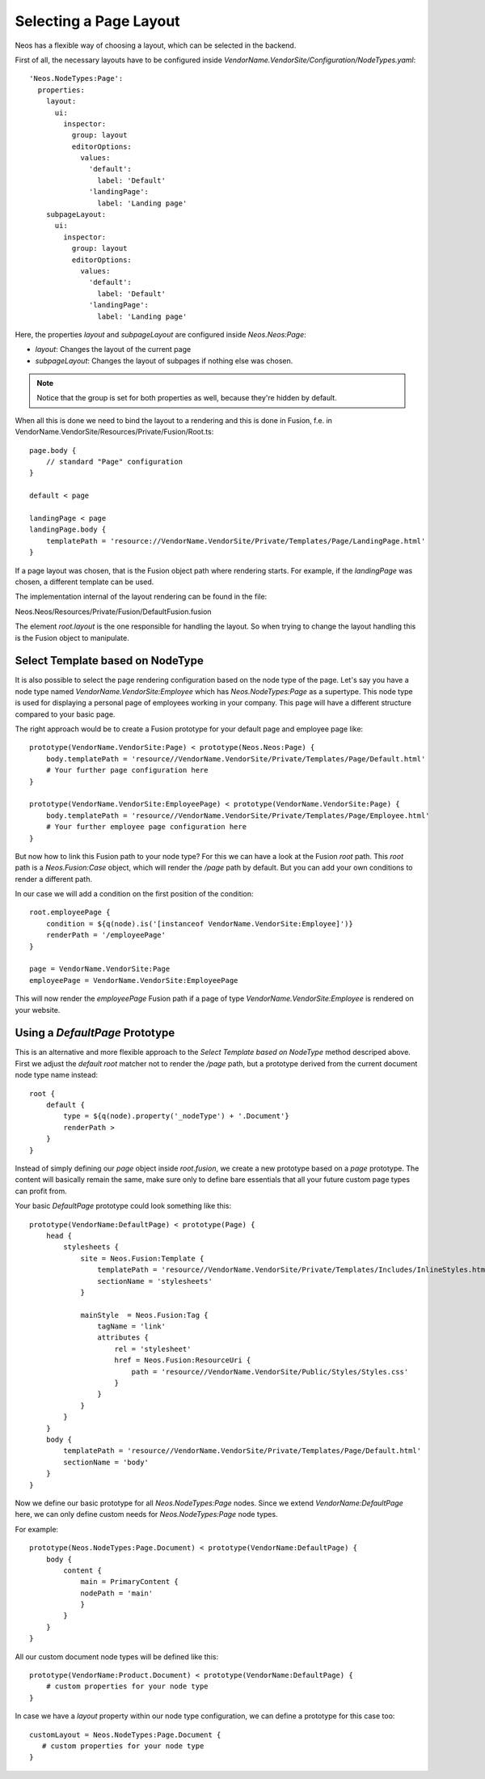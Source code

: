 =======================
Selecting a Page Layout
=======================

Neos has a flexible way of choosing a layout, which can be selected in the backend.

First of all, the necessary layouts have to be configured inside `VendorName.VendorSite/Configuration/NodeTypes.yaml`::

    'Neos.NodeTypes:Page':
      properties:
        layout:
          ui:
            inspector:
              group: layout
              editorOptions:
                values:
                  'default':
                    label: 'Default'
                  'landingPage':
                    label: 'Landing page'
        subpageLayout:
          ui:
            inspector:
              group: layout
              editorOptions:
                values:
                  'default':
                    label: 'Default'
                  'landingPage':
                    label: 'Landing page'

Here, the properties `layout` and `subpageLayout` are configured inside `Neos.Neos:Page`:

* `layout`: Changes the layout of the current page
* `subpageLayout`: Changes the layout of subpages if nothing else was chosen.

.. note::

    Notice that the group is set for both properties as well, because they're hidden by default.


When all this is done we need to bind the layout to a rendering and this is done in Fusion,
f.e. in VendorName.VendorSite/Resources/Private/Fusion/Root.ts::

    page.body {
        // standard "Page" configuration
    }

    default < page

    landingPage < page
    landingPage.body {
        templatePath = 'resource://VendorName.VendorSite/Private/Templates/Page/LandingPage.html'
    }

If a page layout was chosen, that is the Fusion object path where rendering starts.
For example, if the `landingPage` was chosen, a different template can be used.

The implementation internal of the layout rendering can be found in the file:

Neos.Neos/Resources/Private/Fusion/DefaultFusion.fusion

The element `root.layout` is the one responsible for handling the layout. So when trying to
change the layout handling this is the Fusion object to manipulate.

Select Template based on NodeType
=================================

It is also possible to select the page rendering configuration based on the node type of the
page. Let's say you have a node type named `VendorName.VendorSite:Employee` which has `Neos.NodeTypes:Page`
as a supertype. This node type is used for displaying a personal page of employees working in
your company. This page will have a different structure compared to your basic page.

The right approach would be to create a Fusion prototype for your default page and employee page like::

    prototype(VendorName.VendorSite:Page) < prototype(Neos.Neos:Page) {
        body.templatePath = 'resource//VendorName.VendorSite/Private/Templates/Page/Default.html'
        # Your further page configuration here
    }

    prototype(VendorName.VendorSite:EmployeePage) < prototype(VendorName.VendorSite:Page) {
        body.templatePath = 'resource//VendorName.VendorSite/Private/Templates/Page/Employee.html'
        # Your further employee page configuration here
    }

But now how to link this Fusion path to your node type? For this we can have a look at the
Fusion `root` path. This `root` path is a `Neos.Fusion:Case` object, which will render
the `/page` path by default. But you can add your own conditions to render a different path.

In our case we will add a condition on the first position of the condition::

    root.employeePage {
        condition = ${q(node).is('[instanceof VendorName.VendorSite:Employee]')}
        renderPath = '/employeePage'
    }

    page = VendorName.VendorSite:Page
    employeePage = VendorName.VendorSite:EmployeePage

This will now render the `employeePage` Fusion path if a page of type `VendorName.VendorSite:Employee`
is rendered on your website.

Using a `DefaultPage` Prototype
===============================

This is an alternative and more flexible approach to the `Select Template based on NodeType` method descriped above.
First we adjust the `default` `root` matcher not to render the `/page` path, but a prototype derived from the current document node type name instead::

    root {
        default {
            type = ${q(node).property('_nodeType') + '.Document'}
            renderPath >
        }
    }

Instead of simply defining our `page` object inside `root.fusion`, we create a new prototype based on a `page` prototype.
The content will basically remain the same, make sure only to define bare essentials that all your future custom page types can profit from.

Your basic `DefaultPage` prototype could look something like this::

    prototype(VendorName:DefaultPage) < prototype(Page) {
        head {
            stylesheets {
                site = Neos.Fusion:Template {
                    templatePath = 'resource//VendorName.VendorSite/Private/Templates/Includes/InlineStyles.html'
                    sectionName = 'stylesheets'
                }

                mainStyle  = Neos.Fusion:Tag {
                    tagName = 'link'
                    attributes {
                        rel = 'stylesheet'
                        href = Neos.Fusion:ResourceUri {
                            path = 'resource//VendorName.VendorSite/Public/Styles/Styles.css'
                        }
                    }
                }
            }
        }
        body {
            templatePath = 'resource//VendorName.VendorSite/Private/Templates/Page/Default.html'
            sectionName = 'body'
        }
    }

Now we define our basic prototype for all `Neos.NodeTypes:Page` nodes.
Since we extend `VendorName:DefaultPage` here, we can only define custom needs for `Neos.NodeTypes:Page` node types.

For example::

    prototype(Neos.NodeTypes:Page.Document) < prototype(VendorName:DefaultPage) {
        body {
            content {
                main = PrimaryContent {
                nodePath = 'main'
                }
            }
        }
    }

All our custom document node types will be defined like this::

    prototype(VendorName:Product.Document) < prototype(VendorName:DefaultPage) {
        # custom properties for your node type
    }

In case we have a `layout` property within our node type configuration, we can define a prototype for this case too::

    customLayout = Neos.NodeTypes:Page.Document {
       # custom properties for your node type
    }
